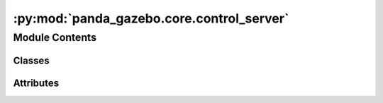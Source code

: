 :py:mod:`panda_gazebo.core.control_server`
==========================================

.. py:module:: panda_gazebo.core.control_server

.. autoapi-nested-parse::

   This server is responsible for controlling the Panda arm. It created several
   (action) services that can be used to send control commands to the Panda Robot arm and
   hand. These services wrap around the original control topics and services created by
   the `franka_ros`_ and `ros_control`_ packages and add extra functionality. They allow
   you to ``wait`` for control commands to be completed, send incomplete control commands
   and incomplete trajectories (i.e. control commands/trajectories that do not contain
   all the joints).

   Main services:
       * ``get_controlled_joints``
       * ``follow_joint_trajectory``
       * ``set_joint_commands``
       * ``panda_hand/set_gripper_width``

   Main actions:
       * ``panda_arm/follow_joint_trajectory``

   Extra services:
       * ``panda_arm/set_joint_positions``
       * ``panda_arm/set_joint_efforts``

   .. _`franka_ros`: https://github.com/frankaemika/franka_ros
   .. _`ros_control`: https://github.com/ros-controls/ros_control



Module Contents
---------------

Classes
~~~~~~~

.. autoapisummary::

   panda_gazebo.core.control_server.PandaControlServer




Attributes
~~~~~~~~~~

.. autoapisummary::

   panda_gazebo.core.control_server.GRASP_EPSILON
   panda_gazebo.core.control_server.GRASP_SPEED
   panda_gazebo.core.control_server.GRASP_FORCE
   panda_gazebo.core.control_server.WAIT_TILL_DONE_TIMEOUT
   panda_gazebo.core.control_server.DIRNAME
   panda_gazebo.core.control_server.PANDA_JOINTS
   panda_gazebo.core.control_server.ARM_POSITION_CONTROLLERS
   panda_gazebo.core.control_server.ARM_EFFORT_CONTROLLERS
   panda_gazebo.core.control_server.ARM_TRAJ_CONTROLLERS
   panda_gazebo.core.control_server.HAND_CONTROLLERS
   panda_gazebo.core.control_server.CONTROLLER_INFO_RATE
   panda_gazebo.core.control_server.CONNECTION_TIMEOUT


.. py:data:: GRASP_EPSILON
   :value: 0.003

   

.. py:data:: GRASP_SPEED
   :value: 0.1

   

.. py:data:: GRASP_FORCE
   :value: 10

   

.. py:data:: WAIT_TILL_DONE_TIMEOUT
   :value: 5

   

.. py:data:: DIRNAME

   

.. py:data:: PANDA_JOINTS

   

.. py:data:: ARM_POSITION_CONTROLLERS
   :value: ['panda_arm_joint1_position_controller', 'panda_arm_joint2_position_controller',...

   

.. py:data:: ARM_EFFORT_CONTROLLERS
   :value: ['panda_arm_joint1_effort_controller', 'panda_arm_joint2_effort_controller',...

   

.. py:data:: ARM_TRAJ_CONTROLLERS
   :value: ['panda_arm_controller']

   

.. py:data:: HAND_CONTROLLERS
   :value: ['franka_gripper']

   

.. py:data:: CONTROLLER_INFO_RATE

   

.. py:data:: CONNECTION_TIMEOUT
   :value: 10

   

.. py:class:: PandaControlServer(autofill_traj_positions=False, load_gripper=True, load_set_joint_commands_service=True, load_arm_follow_joint_trajectory_action=False, load_extra_services=False, brute_force_grasping=False, controllers_check_rate=CONTROLLER_INFO_RATE)


   Bases: :py:obj:`object`

   Controller server used to send control commands to the simulated Panda Robot.

   .. attribute:: joint_states

      The current joint states.

      :type: :obj:`sensor_msgs.JointState`

   .. attribute:: arm_joint_positions_threshold

      The current threshold for determining
      whether the arm joint positions are within the given setpoint.

      :type: float

   .. attribute:: arm_joint_efforts_threshold

      The current threshold for determining
      whether the arm joint efforts are within the given setpoint.

      :type: float

   .. attribute:: arm_velocity_threshold

      The current threshold for determining whether
      the arm has zero velocity.

      :type: float

   .. py:property:: controlled_joints

      Returns the joints that can be controlled by a each control type.

      :param control_type: The type of control that is being executed. Options
                           are ``effort``, ``position`` and ``trajectory``.
      :type control_type: str

      :returns:

                A dictionary containing the joints that are controlled when using a
                    given control type
                    (i.e. ``control_type``>``control_group``>``controller``).
      :rtype: dict

   .. py:property:: joint_controllers

      Retrieves the controllers which are currently initialized to work with a
      given joint.

      :returns:

                Dictionary containing the controllers that can control a given panda
                    joint.
      :rtype: dict

   .. py:property:: controllers

      Retrieves info about the loaded controllers.

      :returns: Dictionary with information about the currently loaded controllers.
      :rtype: dict

   .. py:property:: gripper_width

      Returns the gripper width as calculated based on the Panda finger joints.

      :returns: The gripper width.
      :rtype: float



